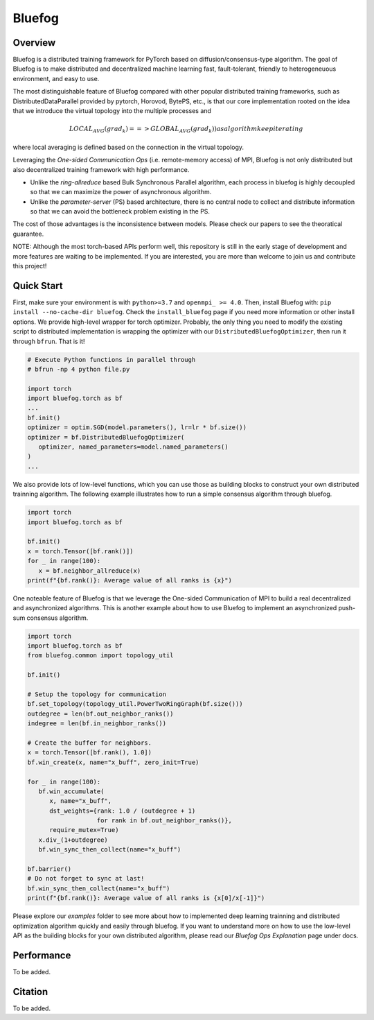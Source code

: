 Bluefog
=======

.. image:: https://travis-ci.com/Bluefog-Lib/bluefog.svg?branch=master
    :target: https://travis-ci.com/Bluefog-Lib/bluefog

.. image:: https://img.shields.io/badge/License-Apache%202.0-blue.svg
    :target: https://img.shields.io/badge/License-Apache%202.0-blue.svg
    :alt: License

.. image:: https://img.shields.io/badge/contributions-welcome-brightgreen.svg?style=flat
    :target: https://img.shields.io/badge/contributions-welcome-brightgreen.svg?style=flat
    
.. raw:: html

    <p align="center"><img src="https://user-images.githubusercontent.com/16711681/79828058-c3947780-8354-11ea-847c-ef97cecc9a62.png" alt="Logo" width="450"/></p>

Overview
--------

Bluefog is a distributed training framework for PyTorch based
on diffusion/consensus-type algorithm.
The goal of Bluefog is to make distributed and decentralized machine learning fast,
fault-tolerant, friendly to heterogeneuous environment, and easy to use.

The most distinguishable feature of Bluefog compared with other popular distributed training frameworks, such as 
DistributedDataParallel provided by pytorch, Horovod, BytePS, etc., is that our core implementation rooted on the idea
that we introduce the virtual topology into the multiple processes and 

.. math::

     LOCAL_AVG(grad_{k}) ==> GLOBAL_AVG(grad_{k})) as algorithm keep iterating

where local averaging is defined based on the connection in the virtual topology.

Leveraging the *One-sided Communication Ops* (i.e. remote-memory access) of MPI, Bluefog is not only distributed 
but also decentralized training framework with high performance.

* Unlike the *ring-allreduce* based Bulk Synchronous Parallel algorithm, each process in bluefog is highly decoupled so that we can maximize the power of asynchronous algorithm. 
* Unlike the *parameter-server* (PS) based architecture, there is no central node to collect and distribute information so that we can avoid the bottleneck problem existing in the PS. 

The cost of those advantages is the inconsistence between models. Please check our papers to see the theoratical guarantee.

NOTE: Although the most torch-based APIs perform well, this repository is still in the early stage of development and more features are waiting to be implemented. If you are interested, you are more than welcome to join us and contribute this project!

Quick Start
-----------

First, make sure your environment is with ``python>=3.7`` and ``openmpi_ >= 4.0``.
Then, install Bluefog with: ``pip install --no-cache-dir bluefog``.  Check
the ``install_bluefog`` page if you need more information or other install options.
We provide high-level wrapper for torch optimizer. 
Probably, the only thing you need to modify
the existing script to distributed implementation is wrapping the optimizer
with our ``DistributedBluefogOptimizer``,
then run it through ``bfrun``. That is it!

.. code-block:: python

   # Execute Python functions in parallel through
   # bfrun -np 4 python file.py

   import torch 
   import bluefog.torch as bf
   ...
   bf.init()
   optimizer = optim.SGD(model.parameters(), lr=lr * bf.size())
   optimizer = bf.DistributedBluefogOptimizer(
      optimizer, named_parameters=model.named_parameters()
   )
   ...

We also provide lots of low-level functions, which you can use those as building
blocks to construct your own distributed trainning algorithm. The following example
illustrates how to run a simple consensus algorithm through bluefog.

.. code-block:: python

   import torch
   import bluefog.torch as bf

   bf.init()
   x = torch.Tensor([bf.rank()])
   for _ in range(100):
      x = bf.neighbor_allreduce(x)
   print(f"{bf.rank()}: Average value of all ranks is {x}")

One noteable feature of Bluefog is that we leverage the One-sided Communication of MPI
to build a real decentralized and asynchronized algorithms. This is another example about
how to use Bluefog to implement an asynchronized push-sum consensus algorithm.

.. code-block:: python

   import torch
   import bluefog.torch as bf
   from bluefog.common import topology_util

   bf.init()

   # Setup the topology for communication
   bf.set_topology(topology_util.PowerTwoRingGraph(bf.size()))
   outdegree = len(bf.out_neighbor_ranks())
   indegree = len(bf.in_neighbor_ranks())

   # Create the buffer for neighbors.
   x = torch.Tensor([bf.rank(), 1.0])
   bf.win_create(x, name="x_buff", zero_init=True)

   for _ in range(100):
      bf.win_accumulate(
         x, name="x_buff",
         dst_weights={rank: 1.0 / (outdegree + 1)
                      for rank in bf.out_neighbor_ranks()},
         require_mutex=True)
      x.div_(1+outdegree)
      bf.win_sync_then_collect(name="x_buff")

   bf.barrier()
   # Do not forget to sync at last!
   bf.win_sync_then_collect(name="x_buff")
   print(f"{bf.rank()}: Average value of all ranks is {x[0]/x[-1]}")

Please explore our *examples* folder to see more about
how to implemented deep learning trainning and distributed 
optimization algorithm quickly and easily through bluefog. If you want to understand more on
how to use the low-level API as the building blocks for your own distributed
algorithm, please read our *Bluefog Ops Explanation* page under docs.

Performance
-----------
To be added.

Citation
--------
To be added.
